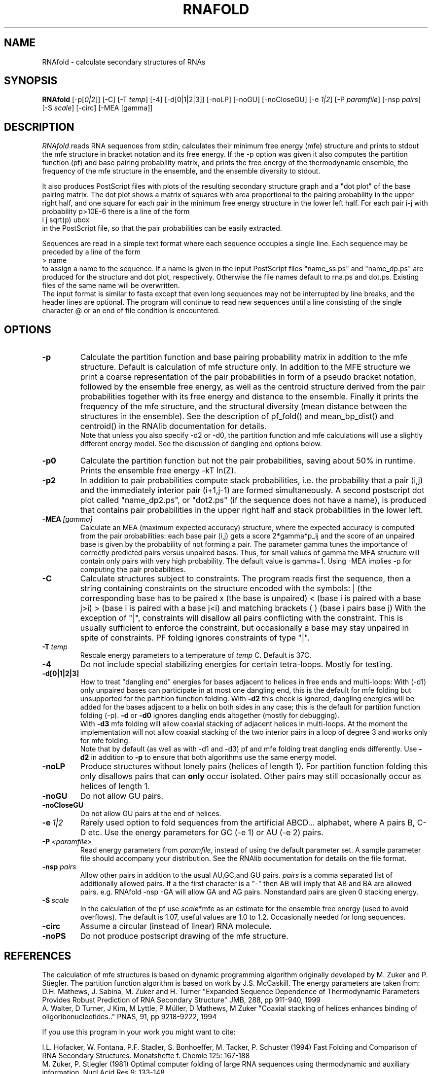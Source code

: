 .\" -*-nroff-*-
.\" .ER
.TH "RNAFOLD" "l" "1.6" "Ivo Hofacker" "ViennaRNA"
.SH "NAME"
RNAfold \- calculate secondary structures of RNAs
.SH "SYNOPSIS"
\fBRNAfold\fP [\-p[\fI0|2\fP]] [\-C] [\-T\ \fItemp\fP] [\-4] [\-d[0|1|2|3]]
[\-noLP] [\-noGU] [\-noCloseGU] [\-e\ \fI1|2\fP] [\-P\ \fIparamfile\fP]
[\-nsp\ \fIpairs\fP] [\-S\ \fIscale\fP] [-circ] [-MEA [gamma]]

.SH "DESCRIPTION"
.I RNAfold
reads RNA sequences from stdin, calculates their minimum free energy
(mfe) structure and prints to stdout the mfe structure in bracket
notation and its free energy. If the \-p option was given it also
computes the partition function (pf) and base pairing probability
matrix, and prints the free energy of the thermodynamic ensemble, the
frequency of the mfe structure in the ensemble, and the ensemble
diversity to stdout.

It also produces PostScript files with plots of the resulting
secondary structure graph and a "dot plot" of the base pairing matrix.
The dot plot shows a matrix of squares with area proportional to the
pairing probability in the upper right half, and one square for each pair in
the minimum free energy structure in the lower left half. For each pair
i\-j with probability p>10E\-6 there is a line of the form
.br
i  j  sqrt(p)  ubox
.br
in the PostScript file, so that the pair probabilities can be easily
extracted.

Sequences are read in a simple text format where each sequence occupies
a single line. Each sequence may be preceded by a line of the form
.br
> name
.br
to assign a name to the sequence. If a name is given in the input
PostScript files "name_ss.ps" and "name_dp.ps" are produced for
the structure and dot plot, respectively. Otherwise the file names
default to rna.ps and dot.ps. Existing files of the same name will be
overwritten.
.br
The input format is similar to fasta except that even long sequences
may not be interrupted by line breaks, and the header lines are optional.
The program will continue to read new sequences until a line consisting
of the single character @ or an end of file condition is encountered.
.SH "OPTIONS"
.TP
.B \-p
Calculate the partition function and base pairing probability matrix in
addition to the mfe structure. Default is calculation of mfe structure
only. In addition to the MFE structure we print a coarse representation of
the pair probabilities in form of a pseudo bracket notation, followed by
the ensemble free energy, as well as the centroid structure derived from
the pair probabilities together with its free energy and distance to the
ensemble. Finally it prints the frequency of the mfe structure, and the
structural diversity (mean distance between the structures in the ensemble).
See the description of pf_fold() and mean_bp_dist() and centroid() in the
RNAlib documentation for details.
.br
Note that unless you also specify \-d2 or \-d0, the partition
function and mfe calculations will use a slightly different energy
model. See the discussion of dangling end options below.
.TP
.B \-p0
Calculate the partition function but not the pair probabilities,
saving about 50% in runtime. Prints the ensemble free energy \-kT ln(Z).
.TP
.B \-p2
In addition to pair probabilities compute stack probabilities, i.e. the
probability that a pair (i,j) and the immediately interior pair (i+1,j-1) are
formed simultaneously. A second postscript dot plot called "name_dp2.ps", or
"dot2.ps" (if the sequence does not have a name), is produced that contains
pair probabilities in the upper right half and stack probabilities in the
lower left.
.TP
.BI \-MEA\  [gamma]
Calculate an MEA (maximum expected accuracy) structure, where the expected
accuracy is computed from the pair probabilities: each base pair (i,j) gets
a score 2*gamma*p_ij and the score of an unpaired base is given by the
probability of not forming a pair. The parameter gamma tunes the importance
of correctly predicted pairs versus unpaired bases. Thus, for small values of
gamma the MEA structure will contain only pairs with very high probability. 
The default value is gamma=1.
Using -MEA implies -p for computing the pair probabilities.
.TP
.B \-C
Calculate structures subject to constraints.
The program reads first the sequence, then a string containing constraints
on the structure encoded with the symbols:
. (no constraint for this base)
| (the corresponding base has to be paired
x (the base is unpaired)
< (base i is paired with a base j>i)
> (base i is paired with a base j<i)
and matching brackets ( ) (base i pairs base j)
With the exception of "|", constraints will disallow all pairs conflicting
with the constraint. This is usually sufficient to enforce the constraint,
but occasionally a base may stay unpaired in spite of constraints. PF
folding ignores constraints of type "|".
.TP
.B \-T\ \fItemp\fP
Rescale energy parameters to a temperature of \fItemp\fP C. Default is 37C.
.TP
.B \-4
Do not include special stabilizing energies for certain tetra\-loops. Mostly
for testing.
.TP
.B \-d[0|1|2|3]
How to treat "dangling end" energies for bases adjacent to helices in
free ends and multi\-loops: With (\-d1) only unpaired bases can
participate in at most one dangling end, this is the default for mfe
folding but unsupported for the partition function folding. With
\fB\-d2\fP this check is ignored, dangling energies will be added for
the bases adjacent to a helix on both sides in any case; this is the
default for partition function folding (\-p). \fB\-d\fP or \fB\-d0\fP
ignores dangling ends altogether (mostly for debugging).
.br
With \fB\-d3\fP mfe folding will allow coaxial stacking of adjacent helices
in multi\-loops. At the moment the implementation will not allow coaxial
stacking of the two interior pairs in a loop of degree 3 and works
only for mfe folding.
.br
Note that by default (as well as with \-d1 and \-d3) pf and mfe
folding treat dangling ends differently. Use \fB\-d2\fR in addition to
\fB\-p\fR to ensure that both algorithms use the same energy model.
.TP
.B \-noLP
Produce structures without lonely pairs (helices of length 1).
For partition function folding this only disallows pairs that can
\fBonly\fP occur isolated. Other pairs may still occasionally
occur as helices of length 1.
.TP
.B \-noGU
Do not allow GU pairs.
.TP
.B \-noCloseGU
Do not allow GU pairs at the end of helices.
.TP
.B \-e\ \fI1|2\fP
Rarely used option to fold sequences from the artificial ABCD... alphabet,
where A pairs B, C\-D etc.  Use the energy parameters for GC (\-e 1) or AU
(\-e 2) pairs.
.TP
.B \-P\ \fI<paramfile>\fP
Read energy parameters from \fIparamfile\fP, instead of using the default
parameter set. A sample parameter file should accompany your distribution.
See the RNAlib documentation for details on the file format.
.TP
.B \-nsp  \fIpairs\fP
Allow other pairs in addition to the usual AU,GC,and GU pairs. \fIpairs\fP
is a comma separated list of additionally allowed pairs. If a the first
character is a "\-" then AB will imply that AB and BA are allowed pairs.
e.g. RNAfold \-nsp \-GA  will allow GA and AG pairs. Nonstandard pairs are
given 0 stacking energy.
.TP
.B \-S\ \fIscale\fP
In the calculation of the pf use \fIscale\fP*mfe as an estimate for the
ensemble free energy (used to avoid overflows). The default is 1.07,
useful values are 1.0 to 1.2. Occasionally needed for long sequences.
.TP
.B \-circ
Assume a circular (instead of linear) RNA molecule.
.TP
.B \-noPS
Do not produce postscript drawing of the mfe structure.

.SH "REFERENCES"
The calculation of mfe structures is based on dynamic
programming algorithm originally developed by M. Zuker and P. Stiegler.
The partition function algorithm is based on work by J.S. McCaskill.
The energy parameters are taken from:
.br
D.H. Mathews, J. Sabina, M. Zuker and H. Turner
"Expanded Sequence Dependence of Thermodynamic Parameters Provides
Robust Prediction of RNA Secondary Structure"
JMB, 288, pp 911\-940, 1999
.br
A. Walter, D Turner, J Kim, M Lyttle, P M\[:u]ller, D Mathews, M Zuker
"Coaxial stacking of helices enhances binding of oligoribonucleotides.."
PNAS, 91, pp 9218\-9222, 1994
.PP
If you use this program in your work you might want to cite:
.PP
I.L. Hofacker, W. Fontana, P.F. Stadler, S. Bonhoeffer, M. Tacker, P. Schuster
(1994)
Fast Folding and Comparison of RNA Secondary Structures.
Monatshefte f. Chemie 125: 167\-188
.br
M. Zuker, P. Stiegler (1981) Optimal computer folding of large RNA
sequences using thermodynamic and auxiliary information, Nucl Acid Res
9: 133\-148
.br
J.S. McCaskill (1990) The equilibrium partition function and base pair
binding probabilities for RNA secondary structures, Biopolymers 29: 1105\-1119
.br
I.L. Hofacker & P.F. Stadler (2006)
Memory Efficient Folding Algorithms for Circular RNA Secondary
Structures, Bioinformatics
.br
A.F. Bompfünewerer, R. Backofen, S.H. Bernhart, J. Hertel, I.L. Hofacker,
P.F. Stadler, S. Will (2007)
"Variations on RNA Folding and Alignment: Lessons from Benasque"
J. Math. Biol.
.br
D. Adams (1979) The hitchhiker's guide to the galaxy, Pan Books, London
.SH "VERSION"
This man page documents version 1.8.5 Vienna RNA Package.
.SH "AUTHORS"
Ivo L Hofacker, Walter Fontana, Sebastian Bonhoeffer, Peter F Stadler.
.SH "BUGS"
If in doubt our program is right, nature is at fault.
Comments should be sent to rna@tbi.univie.ac.at.
